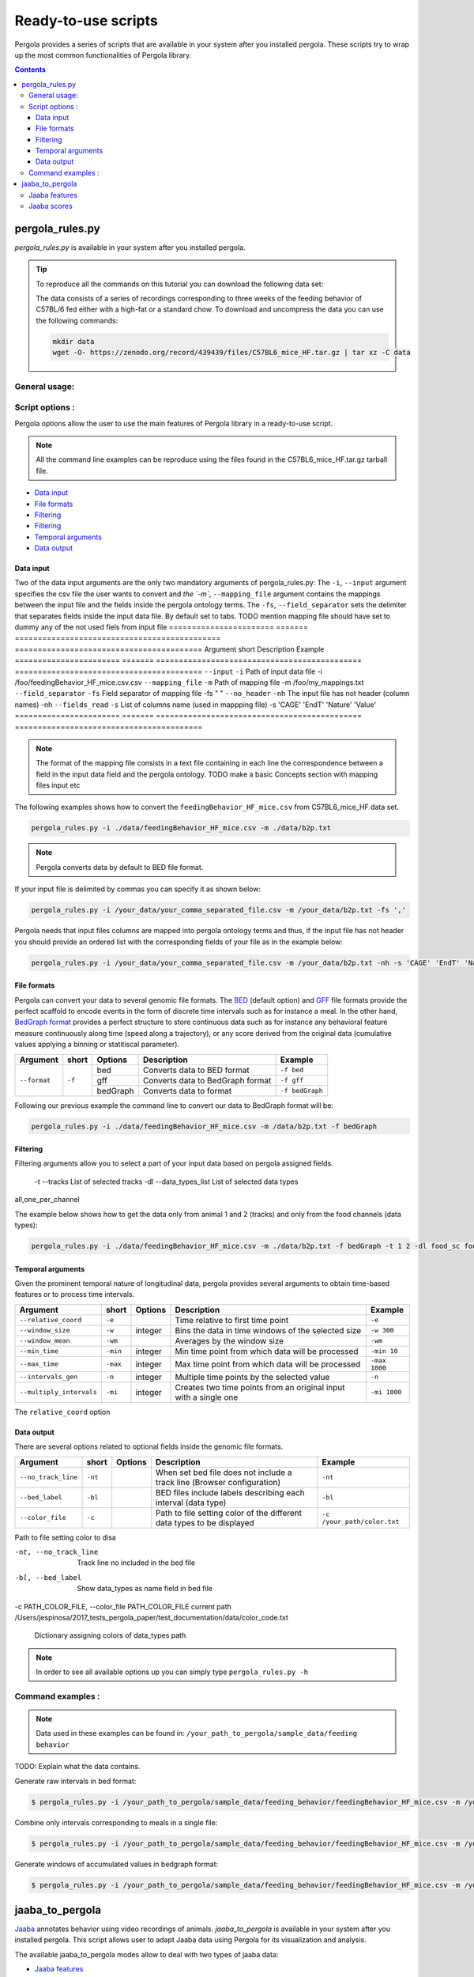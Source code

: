 .. _scripts-page:

Ready-to-use scripts
======================

Pergola provides a series of scripts that are available in your system after you installed 
pergola. 
These scripts try to wrap up the most common functionalities of Pergola library.

.. contents::

.. _scripts-pergola_rules:

-----------------
pergola_rules.py
-----------------

*pergola_rules.py* is available in your system after you installed pergola.


.. tip:: 
	To reproduce all the commands on this tutorial you can download the following data set:
	
	.. image:: https://zenodo.org/badge/DOI/10.5281/zenodo.439439.svg
	    :target: https://doi.org/10.5281/zenodo.439439 
	\
    
	The data consists of a series of recordings corresponding to three weeks of the feeding behavior of C57BL/6 fed either with a high-fat or a standard chow.
	To download and uncompress the data you can use the following commands:
	
	.. code-block:: bash
	
	  mkdir data
	  wget -O- https://zenodo.org/record/439439/files/C57BL6_mice_HF.tar.gz | tar xz -C data


***************
General usage:
***************
 


*******************
Script options :
*******************

Pergola options allow the user to use the main features of Pergola library in a ready-to-use script.

.. note::
  
  All the command line examples can be reproduce using the files found in the C57BL6_mice_HF.tar.gz tarball file.

* `Data input`_
* `File formats`_
* `Filtering`_
* `Filtering`_
* `Temporal arguments`_
* `Data output`_

Data input
----------
Two of the data input arguments are the only two mandatory arguments of pergola_rules.py: 
The ``-i``, ``--input`` argument specifies the csv file the user wants to convert and `the `-m``, ``--mapping_file`` 
argument contains the mappings between the input file and the fields inside the pergola ontology terms.
The ``-fs``, ``--field_separator`` sets the delimiter that separates fields inside the input data file. By default set to 
tabs.
TODO mention mapping file should have set to dummy any of the not used fiels from input file
======================= ======= =============================================   =========================================
Argument                short   Description                                     Example
======================= ======= =============================================   =========================================
``--input``             ``-i``  Path of input data file                         -i /foo/feedingBehavior_HF_mice.csv.csv
``--mapping_file``      ``-m``  Path of mapping file                            -m /foo/my_mappings.txt
``--field_separator``   ``-fs`` Field separator of mapping file                 -fs " "
``--no_header``         ``-nh`` The input file has not header (column names)    -nh
``--fields_read``       ``-s``  List of columns name (used in mappping file)    -s 'CAGE' 'EndT' 'Nature' 'Value'
======================= ======= =============================================   =========================================

.. note::

  The format of the mapping file consists in a text file containing in each line the correspondence between a field in the input data field
  and the pergola ontology. TODO make a basic Concepts section with mapping files input etc
	
  .. code-block:: bash
	
    
	   
                    
The following examples shows how to convert the ``feedingBehavior_HF_mice.csv`` from C57BL6_mice_HF data set.

.. code-block:: bash
	
  pergola_rules.py -i ./data/feedingBehavior_HF_mice.csv -m ./data/b2p.txt

.. note::

  Pergola converts data by default to BED file format.

 
If your input file is delimited by commas you can specify it as shown below:

.. code-block:: bash
  
  pergola_rules.py -i /your_data/your_comma_separated_file.csv -m /your_data/b2p.txt -fs ','

Pergola needs that input files columns are mapped into pergola ontology terms and thus, if the input file has not header you should provide an ordered
list with the corresponding fields of your file as in the example below:

.. code-block:: bash
  
  pergola_rules.py -i /your_data/your_comma_separated_file.csv -m /your_data/b2p.txt -nh -s 'CAGE' 'EndT' 'Nature' 'Value'
  
File formats 
------------
Pergola can convert your data to several genomic file formats. The `BED <https://genome.ucsc.edu/FAQ/FAQformat#format1>`_ (default option) 
and `GFF <http://genome.ucsc.edu/FAQ/FAQformat.html#format3>`_ file formats provide the perfect scaffold to encode events in the form of 
discrete time intervals such as for instance a meal. In the other hand, `BedGraph format <https://genome.ucsc.edu/goldenPath/help/bedgraph.html>`_ 
provides a perfect structure to store continuous data such as for instance any behavioral feature measure continuously along time (speed along a trajectory),
or any score derived from the original data (cumulative values applying a binning or statitiscal parameter).  

+----------------------+--------+----------+----------------------------------+----------------------------+
| Argument             | short  | Options  | Description                      | Example                    |
+======================+========+==========+==================================+============================+
| ``--format``         | ``-f`` | bed      | Converts data to BED format      | ``-f bed``                 |
+                      +        +----------+----------------------------------+----------------------------+
|                      |        | gff      | Converts data to BedGraph format | ``-f gff``                 |
+                      +        +----------+----------------------------------+----------------------------+                                
|                      |        | bedGraph | Converts data to  format         | ``-f bedGraph``            |
+----------------------+--------+----------+----------------------------------+----------------------------+

Following our previous example the command line to convert our data to BedGraph format will be:

.. code-block:: bash
	
  pergola_rules.py -i ./data/feedingBehavior_HF_mice.csv -m /data/b2p.txt -f bedGraph
   
Filtering
---------
Filtering arguments allow you to select a part of your input data based on pergola assigned fields.
 
 -t --tracks  List of selected tracks  
 -dl --data_types_list List of selected data types

======================== ======= ==========================================           =========================================
Argument                 short   Description                                          Example
======================== ======= ==========================================           =========================================
``--tracks``             ``-t``  List of tracks to keep                               ``-t track_id_1 track_id_2``
``--range``        		 ``-r``  Range of tracks to keep if id are numerical          ``-r 1 10``
``--track_actions``      ``-a``  Action to perform on selected tracks              	  ``-t track_id_1 track_id_2 -a split_all``         
``--data_types_list``    ``-dl`` List of data types to keep                           ``-dl data_type_one data_type_2``
``--data_types_actions`` ``-d``  Action to perform on selected data types             ``-dl data_type_one data_type_2 -d``
======================== ======= ========================================             =========================================


all,one_per_channel

The example below shows how to get the data only from animal 1 and 2 (tracks) and only from the food channels (data types):

.. code-block:: bash
	
  pergola_rules.py -i ./data/feedingBehavior_HF_mice.csv -m ./data/b2p.txt -f bedGraph -t 1 2 -dl food_sc food_fat


Temporal arguments
------------------
Given the prominent temporal nature of longitudinal data, pergola provides several arguments to obtain time-based features or to process time intervals.

+--------------------------+----------+----------+-----------------------------------+----------------------------+
| Argument                 | short    | Options  | Description                       | Example                    |
+==========================+==========+==========+===================================+============================+
| ``--relative_coord``     | ``-e``   |          | Time relative to first time point | ``-e``                     |
+--------------------------+----------+----------+-----------------------------------+----------------------------+
| ``--window_size``        | ``-w``   | integer  | Bins the data in time windows of  | ``-w 300``                 |    
|                          |          |          | the selected size                 |                            |
+--------------------------+----------+----------+-----------------------------------+----------------------------+
| ``--window_mean``        | ``-wm``  |          | Averages by the window size       | ``-wm``                    |
+--------------------------+----------+----------+-----------------------------------+----------------------------+
| ``--min_time``           | ``-min`` | integer  | Min time point from which data    | ``-min 10``                |
|                          |          |          | will be processed                 |                            |
+--------------------------+----------+----------+-----------------------------------+----------------------------+
| ``--max_time``           | ``-max`` | integer  | Max time point from which data    | ``-max 1000``              |
|                          |          |          | will be processed                 |                            |
+--------------------------+----------+----------+-----------------------------------+----------------------------+
| ``--intervals_gen``      | ``-n``   |	integer	 | Multiple time points by the       | ``-n``                     | 
|                          |          |          | selected value                    |                            |
+--------------------------+----------+----------+-----------------------------------+----------------------------+
| ``--multiply_intervals`` | ``-mi``  |	integer	 | Creates two time points from an   | ``-mi 1000``               | 
|                          |          |          | original input with a single one  |                            |
+--------------------------+----------+----------+-----------------------------------+----------------------------+

The ``relative_coord`` option 

Data output
-----------
There are several options related to optional fields inside the genomic file formats.

+------------------------+----------+----------+--------------------------------------+----------------------------+
| Argument               | short    | Options  | Description                          | Example                    |
+========================+==========+==========+======================================+============================+
| ``--no_track_line``    | ``-nt``  |          | When set bed file does not include   | ``-nt``                    |
|                        |          |          | a track line (Browser configuration) |                            |        
+------------------------+----------+----------+--------------------------------------+----------------------------+
| ``--bed_label``        | ``-bl``  |          | BED files include labels describing  | ``-bl``                    |    
|                        |          |          | each interval (data type)            |                            |
+------------------------+----------+----------+--------------------------------------+----------------------------+
| ``--color_file``       | ``-c``   |          | Path to file setting color of the    | ``-c /your_path/color.txt``|
|                        |          |          | different data types to be displayed |                            |
+------------------------+----------+----------+--------------------------------------+----------------------------+

Path to file setting color to disa

-nt, --no_track_line  Track line no included in the bed file
-bl, --bed_label      Show data_types as name field in bed file
-c PATH_COLOR_FILE, --color_file PATH_COLOR_FILE
current path  /Users/jespinosa/2017_tests_pergola_paper/test_documentation/data/color_code.txt

                        Dictionary assigning colors of data_types path


                        
.. note::

    In order to see all available options up you can simply type ``pergola_rules.py -h`` 

.. this is a comment ?


*******************
Command examples :
*******************

.. note::

    Data used in these examples can be found in: ``/your_path_to_pergola/sample_data/feeding behavior``

TODO: Explain what the data contains.

Generate raw intervals in bed format:

.. code-block:: bash
	
  $ pergola_rules.py -i /your_path_to_pergola/sample_data/feeding_behavior/feedingBehavior_HF_mice.csv -m /your_path_to_pergola/sample_data/feeding_behavior/b2g.txt -e

Combine only intervals corresponding to meals in a single file:

.. code-block:: bash
	
  $ pergola_rules.py -i /your_path_to_pergola/sample_data/feeding_behavior/feedingBehavior_HF_mice.csv -m /your_path_to_pergola/sample_data/feeding_behavior/b2g.txt -e -f bedGraph -dl food_sc food_fat -d all

Generate windows of accumulated values in bedgraph format:

.. code-block:: bash

  $ pergola_rules.py -i /your_path_to_pergola/sample_data/feeding_behavior/feedingBehavior_HF_mice.csv -m /your_path_to_pergola/sample_data/feeding_behavior/b2g.txt -f bedGraph -e

.. _scripts-jaaba_to_pergola:

---------------------
jaaba_to_pergola
---------------------

`Jaaba <http://jaaba.sourceforge.net/>`_ annotates behavior using video recordings of animals. *jaaba_to_pergola* is 
available in your system after you installed pergola. This script allows user to adapt Jaaba data using Pergola 
for its visualization and analysis. 

The available jaaba_to_pergola modes allow to deal with two types of jaaba data:
    
* `Jaaba features`_
* `Jaaba scores`_

.. note::

    In order to see all available options up you can simply type ``jaaba_to_pergola -h`` 

.. _scripts-jaaba-features:

**************
Jaaba features
**************

Jaaba uses a series of features or variables derived from the video-based trajectories of behaving animals to annotate behavior.
Pergola allows to obtain these features. 

Pergola allows to obtain these features as csv files using the ``fc`` mode. Users can also directly process them using pergola_rules.py 
by using the ``fp`` mode.

Available arguments are:

======================= ======= ============================
Argument                short   Description
======================= ======= ============================
``--input``             ``-i``  Directory where jaaba features files are placed
``--jaaba_features``    ``-jf`` Features to extract
``--dumping_directory`` ``-dd`` Directory for dumping csv files
======================= ======= ============================

For example it is possible to obtain JAABA features formatted as CSV files using ``fc`` mode::

    $jaaba_to_pergola fc -i "/jaaba_data/perframe/" -jf velmag dtheta -dd "/output_dir/"

::

The above example shows how to obtain ``velmag`` and ``dtheta`` features from the perframe folder where
jaaba MAT features files are stored and dump them in a directory ``output_dir``.

The ``fp`` mode makes it possible to convert the selected features into bed or bedgraph files and perform any of the pergola_rules.py see `pergola_rules.py`_.
options::

	$jaaba_to_pergola fp -i "/jaaba_data/perframe/" -jf velmag dtheta -dd "/output_dir/" -m "jaaba2pergola_mapping.txt" -f bedGraph -w 300	
 
.. _scripts-jaaba-scores:

************
Jaaba scores
************

Pergola can convert Jaaba annotations of animal behavior for its visualization and analysis. Jaaba predicts the periods of time within which animals
are having a given behavior along a trajectory. These `predictions <http://jaaba.sourceforge.net/SavingAndLoading.html#SavingPredictions>`_ can be dumped into a 
`MAT-file format <http://es.mathworks.com/help/matlab/import_export/supported-file-formats.html>`_ that contain both the behavioral events predicted and the scores 
of the reliability of each event.

Jaaba predictions can be also stored in CSV files or process to bed or bedGraph files applying any `pergola_rules.py`_ option. To choose between these two options 
users can set the ``sc`` or the ``sp`` mode respectively.

The possible arguments for this modes are:

======================= ======= ============================
Argument                short   Description
======================= ======= ============================
``--input``             ``-i``  Path to jaaba scores file
======================= ======= ============================

Hence, the command line to process a scores Jaaba file into a CSV formatted file using ``sc`` mode will be::

  $jaaba_to_pergola sc -i predicted_behavior.mat

In the case of ``sp`` mode, besides we can use any `pergola_rules.py`_ option::
  
	$jaaba_to_pergola sc -i predicted_behavior.mat -m jaaba_scores2pergola_mapping.txt -f bed  


  